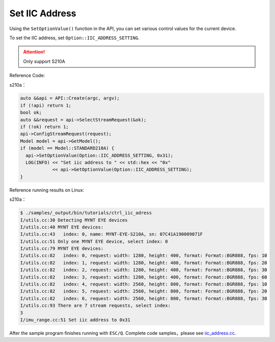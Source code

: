 .. _iic_address:

Set IIC Address
================

Using the ``SetOptionValue()`` function in the API, you can set various control values for the current device.

To set the IIC address, set ``Option::IIC_ADDRESS_SETTING``.


.. Attention::
  Only support S210A

Reference Code:

s210a：

.. code-block:: c++

  auto &&api = API::Create(argc, argv);
  if (!api) return 1;
  bool ok;
  auto &&request = api->SelectStreamRequest(&ok);
  if (!ok) return 1;
  api->ConfigStreamRequest(request);
  Model model = api->GetModel();
  if (model == Model::STANDARD210A) {
    api->SetOptionValue(Option::IIC_ADDRESS_SETTING, 0x31);
    LOG(INFO) << "Set iic address to " << std::hex << "0x"
              << api->GetOptionValue(Option::IIC_ADDRESS_SETTING);
  }


Reference running results on Linux:

s210a：

.. code-block:: bash

  $ ./samples/_output/bin/tutorials/ctrl_iic_adress
  I/utils.cc:30 Detecting MYNT EYE devices
  I/utils.cc:40 MYNT EYE devices:
  I/utils.cc:43   index: 0, name: MYNT-EYE-S210A, sn: 07C41A190009071F
  I/utils.cc:51 Only one MYNT EYE device, select index: 0
  I/utils.cc:79 MYNT EYE devices:
  I/utils.cc:82   index: 0, request: width: 1280, height: 400, format: Format::BGR888, fps: 10
  I/utils.cc:82   index: 1, request: width: 1280, height: 400, format: Format::BGR888, fps: 20
  I/utils.cc:82   index: 2, request: width: 1280, height: 400, format: Format::BGR888, fps: 30
  I/utils.cc:82   index: 3, request: width: 1280, height: 400, format: Format::BGR888, fps: 60
  I/utils.cc:82   index: 4, request: width: 2560, height: 800, format: Format::BGR888, fps: 10
  I/utils.cc:82   index: 5, request: width: 2560, height: 800, format: Format::BGR888, fps: 20
  I/utils.cc:82   index: 6, request: width: 2560, height: 800, format: Format::BGR888, fps: 30
  I/utils.cc:93 There are 7 stream requests, select index:
  3
  I/imu_range.cc:51 Set iic address to 0x31

After the sample program finishes running with ``ESC/Q``.
Complete code samples，please see `iic_address.cc <https://github.com/slightech/MYNT-EYE-S-SDK/blob/master/samples/tutorials/control/iic_address.cc>`_.
